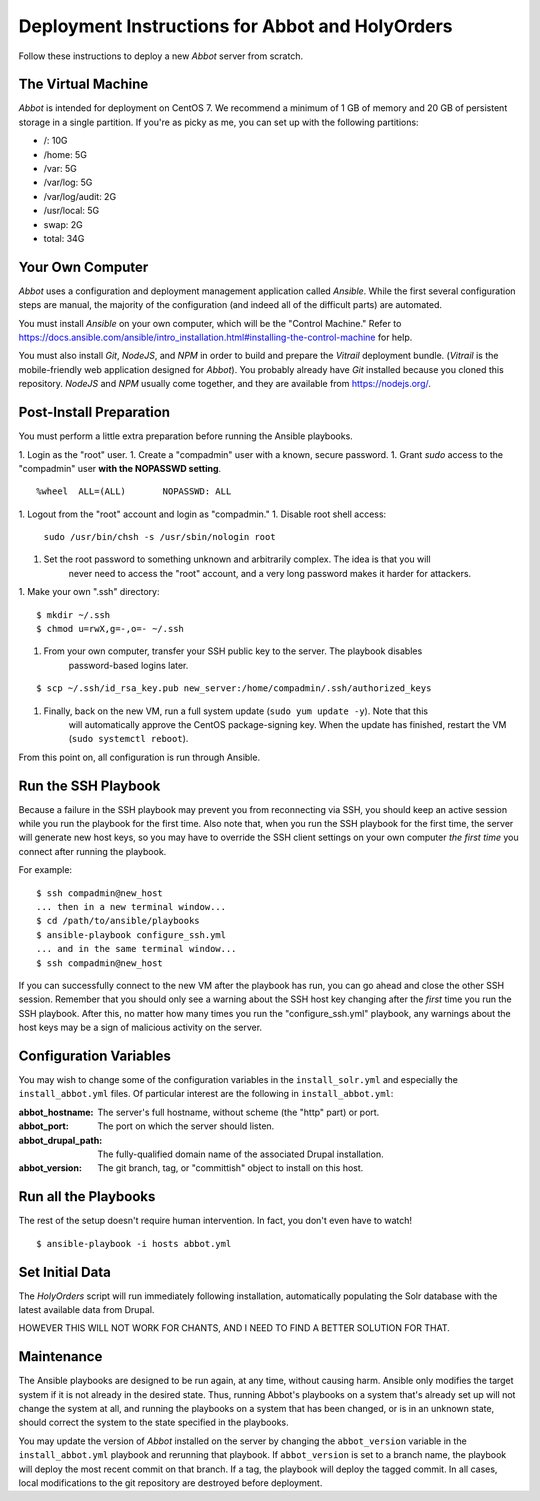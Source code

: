 Deployment Instructions for Abbot and HolyOrders
================================================

Follow these instructions to deploy a new *Abbot* server from scratch.


The Virtual Machine
-------------------

*Abbot* is intended for deployment on CentOS 7. We recommend a minimum of 1 GB of memory and 20 GB
of persistent storage in a single partition. If you're as picky as me, you can set up with the
following partitions:

- /: 10G
- /home: 5G
- /var: 5G
- /var/log: 5G
- /var/log/audit: 2G
- /usr/local: 5G
- swap: 2G
- total: 34G


Your Own Computer
-----------------

*Abbot* uses a configuration and deployment management application called *Ansible*. While the first
several configuration steps are manual, the majority of the configuration (and indeed all of the
difficult parts) are automated.

You must install *Ansible* on your own computer, which will be the "Control Machine." Refer to
https://docs.ansible.com/ansible/intro_installation.html#installing-the-control-machine for help.

You must also install *Git*, *NodeJS*, and *NPM* in order to build and prepare the *Vitrail*
deployment bundle. (*Vitrail* is the mobile-friendly web application designed for *Abbot*). You
probably already have *Git* installed because you cloned this repository. *NodeJS* and *NPM* usually
come together, and they are available from https://nodejs.org/.


Post-Install Preparation
------------------------

You must perform a little extra preparation before running the Ansible playbooks.

1. Login as the "root" user.
1. Create a "compadmin" user with a known, secure password.
1. Grant *sudo* access to the "compadmin" user **with the NOPASSWD setting**.
::

    %wheel  ALL=(ALL)       NOPASSWD: ALL

1. Logout from the "root" account and login as "compadmin."
1. Disable root shell access:
    ``sudo /usr/bin/chsh -s /usr/sbin/nologin root``
1. Set the root password to something unknown and arbitrarily complex. The idea is that you will
    never need to access the "root" account, and a very long password makes it harder for attackers.
1. Make your own ".ssh" directory:
::

    $ mkdir ~/.ssh
    $ chmod u=rwX,g=-,o=- ~/.ssh

1. From your own computer, transfer your SSH public key to the server. The playbook disables
    password-based logins later.
::

    $ scp ~/.ssh/id_rsa_key.pub new_server:/home/compadmin/.ssh/authorized_keys

1. Finally, back on the new VM, run a full system update (``sudo yum update -y``). Note that this
    will automatically approve the CentOS package-signing key. When the update has finished, restart
    the VM (``sudo systemctl reboot``).

From this point on, all configuration is run through Ansible.


Run the SSH Playbook
--------------------

Because a failure in the SSH playbook may prevent you from reconnecting via SSH, you should keep an
active session while you run the playbook for the first time. Also note that, when you run the SSH
playbook for the first time, the server will generate new host keys, so you may have to override the
SSH client settings on your own computer *the first time* you connect after running the playbook.

For example:
::

    $ ssh compadmin@new_host
    ... then in a new terminal window...
    $ cd /path/to/ansible/playbooks
    $ ansible-playbook configure_ssh.yml
    ... and in the same terminal window...
    $ ssh compadmin@new_host

If you can successfully connect to the new VM after the playbook has run, you can go ahead and
close the other SSH session. Remember that you should only see a warning about the SSH host key
changing after the *first* time you run the SSH playbook. After this, no matter how many times you
run the "configure_ssh.yml" playbook, any warnings about the host keys may be a sign of malicious
activity on the server.


Configuration Variables
-----------------------

You may wish to change some of the configuration variables in the ``install_solr.yml`` and
especially the ``install_abbot.yml`` files. Of particular interest are the following in
``install_abbot.yml``:

:abbot_hostname: The server's full hostname, without scheme (the "http" part) or port.
:abbot_port: The port on which the server should listen.
:abbot_drupal_path: The fully-qualified domain name of the associated Drupal installation.
:abbot_version: The git branch, tag, or "committish" object to install on this host.


Run all the Playbooks
---------------------

The rest of the setup doesn't require human intervention. In fact, you don't even have to watch!
::

    $ ansible-playbook -i hosts abbot.yml


Set Initial Data
----------------

The *HolyOrders* script will run immediately following installation, automatically populating the
Solr database with the latest available data from Drupal.

HOWEVER THIS WILL NOT WORK FOR CHANTS, AND I NEED TO FIND A BETTER SOLUTION FOR THAT.


Maintenance
-----------

The Ansible playbooks are designed to be run again, at any time, without causing harm. Ansible only
modifies the target system if it is not already in the desired state. Thus, running Abbot's
playbooks on a system that's already set up will not change the system at all, and running the
playbooks on a system that has been changed, or is in an unknown state, should correct the system
to the state specified in the playbooks.

You may update the version of *Abbot* installed on the server by changing the ``abbot_version``
variable in the ``install_abbot.yml`` playbook and rerunning that playbook. If ``abbot_version`` is
set to a branch name, the playbook will deploy the most recent commit on that branch. If a tag, the
playbook will deploy the tagged commit. In all cases, local modifications to the git repository
are destroyed before deployment.
